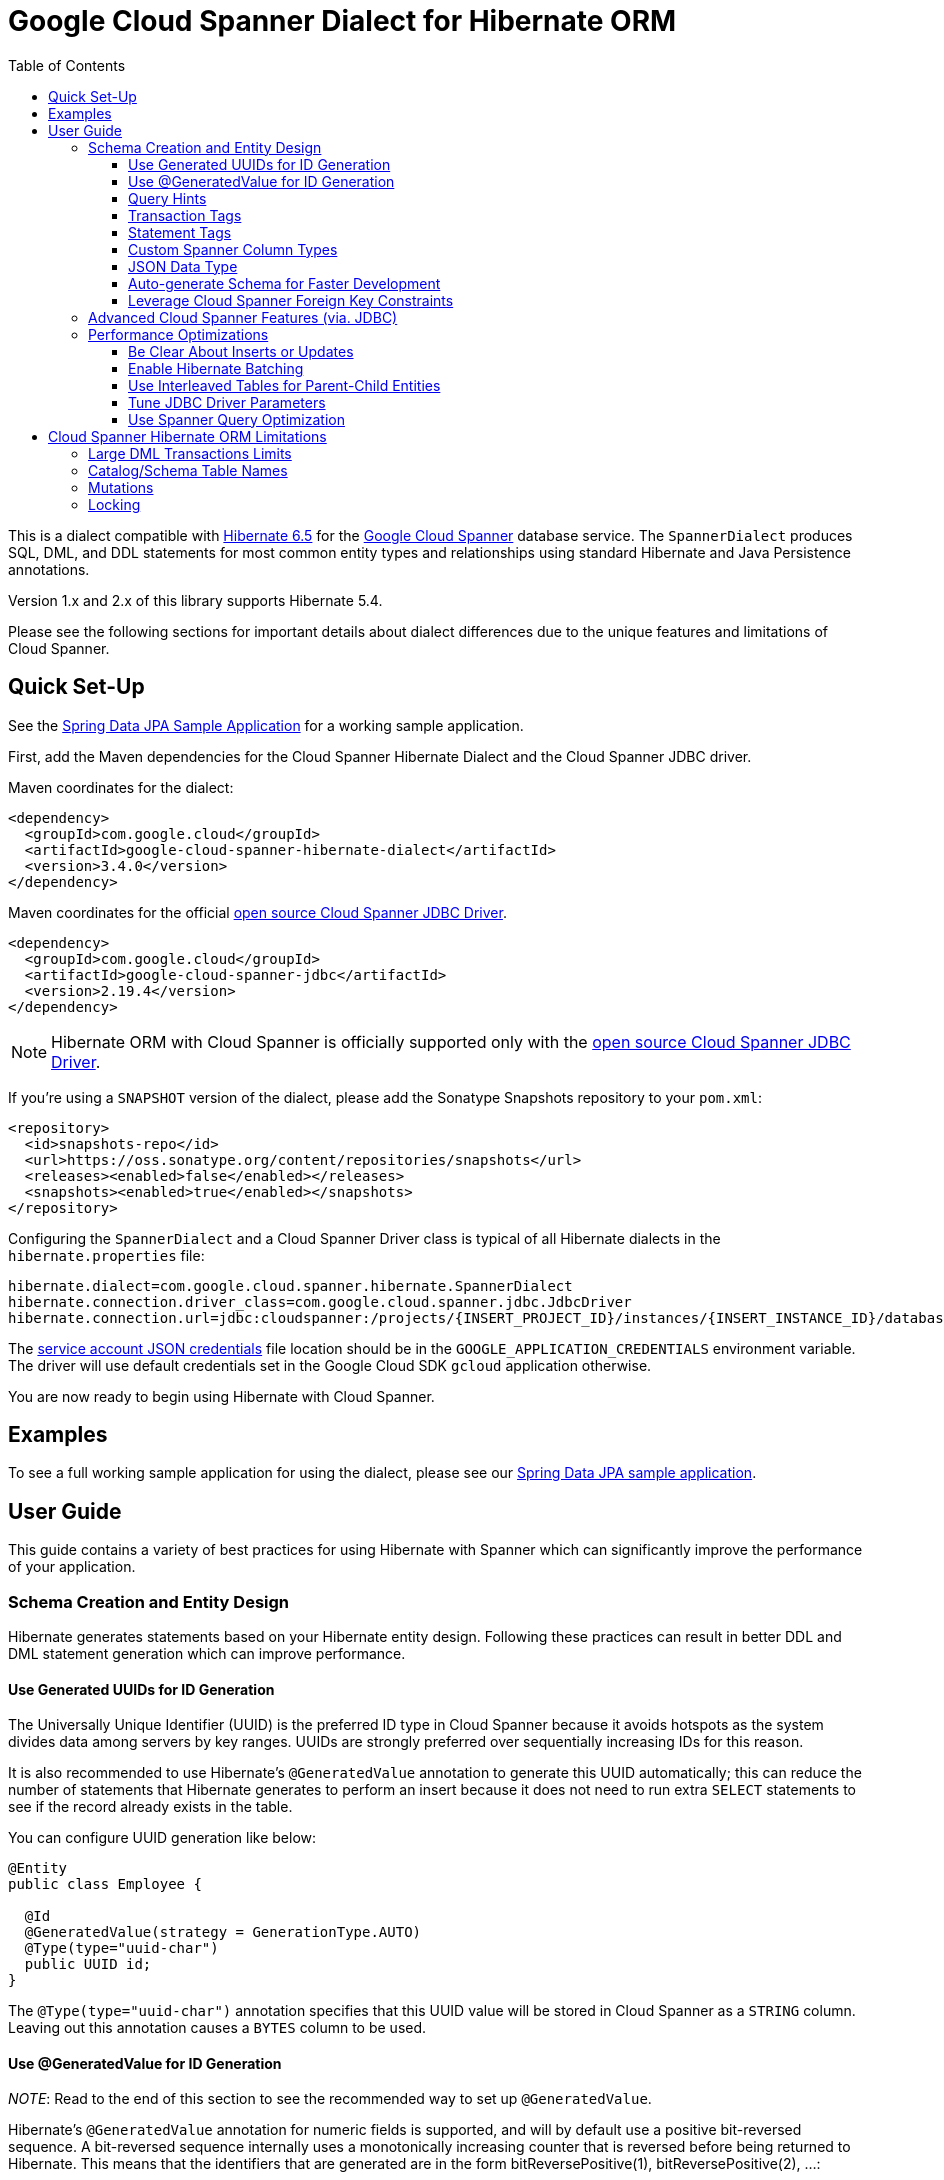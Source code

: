 :toc:
:toclevels: 4

= Google Cloud Spanner Dialect for Hibernate ORM

This is a dialect compatible with https://hibernate.org/orm/releases/6.5/[Hibernate 6.5] for the https://cloud.google.com/spanner/[Google Cloud Spanner] database service.
The `SpannerDialect` produces SQL, DML, and DDL statements for most common entity types and relationships using standard Hibernate and Java Persistence annotations.

Version 1.x and 2.x of this library supports Hibernate 5.4.

Please see the following sections for important details about dialect differences due to the unique features and limitations of Cloud Spanner.

== Quick Set-Up

See the link:google-cloud-spanner-hibernate-samples/spring-data-jpa-full-sample/[Spring Data JPA Sample Application]
for a working sample application.

First, add the Maven dependencies for the Cloud Spanner Hibernate Dialect and the Cloud Spanner JDBC driver.

Maven coordinates for the dialect:

// {x-version-update-start:google-cloud-spanner-hibernate-dialect:released}
[source,xml]
----
<dependency>
  <groupId>com.google.cloud</groupId>
  <artifactId>google-cloud-spanner-hibernate-dialect</artifactId>
  <version>3.4.0</version>
</dependency>
----
// {x-version-update-start:google-cloud-spanner-hibernate-dialect:released}

Maven coordinates for the official https://cloud.google.com/spanner/docs/open-source-jdbc[open source Cloud Spanner JDBC Driver].

[source,xml]
----
<dependency>
  <groupId>com.google.cloud</groupId>
  <artifactId>google-cloud-spanner-jdbc</artifactId>
  <version>2.19.4</version>
</dependency>
----

NOTE: Hibernate ORM with Cloud Spanner is officially supported only with the https://cloud.google.com/spanner/docs/open-source-jdbc[open source Cloud Spanner JDBC Driver].

If you're using a `SNAPSHOT` version of the dialect, please add the Sonatype Snapshots repository to your `pom.xml`:

[source,xml]
----
<repository>
  <id>snapshots-repo</id>
  <url>https://oss.sonatype.org/content/repositories/snapshots</url>
  <releases><enabled>false</enabled></releases>
  <snapshots><enabled>true</enabled></snapshots>
</repository>
----

Configuring the `SpannerDialect` and a Cloud Spanner Driver class is typical of all Hibernate dialects in the `hibernate.properties` file:

----
hibernate.dialect=com.google.cloud.spanner.hibernate.SpannerDialect
hibernate.connection.driver_class=com.google.cloud.spanner.jdbc.JdbcDriver
hibernate.connection.url=jdbc:cloudspanner:/projects/{INSERT_PROJECT_ID}/instances/{INSERT_INSTANCE_ID}/databases/{INSERT_DATABASE_ID}
----

The https://cloud.google.com/docs/authentication/getting-started[service account JSON credentials] file location should be in the `GOOGLE_APPLICATION_CREDENTIALS` environment variable.
The driver will use default credentials set in the Google Cloud SDK `gcloud` application otherwise.

You are now ready to begin using Hibernate with Cloud Spanner.

== Examples

To see a full working sample application for using the dialect, please see our
https://github.com/GoogleCloudPlatform/google-cloud-spanner-hibernate/blob/-/google-cloud-spanner-hibernate-samples/spring-data-jpa-full-sample[Spring Data JPA sample application].

== User Guide

This guide contains a variety of best practices for using Hibernate with Spanner which can significantly improve the performance of your application.

=== Schema Creation and Entity Design

Hibernate generates statements based on your Hibernate entity design. Following these practices can result in better DDL and DML statement generation which can improve performance.

==== Use Generated UUIDs for ID Generation

The Universally Unique Identifier (UUID) is the preferred ID type in Cloud Spanner because it avoids hotspots as the system divides data among servers by key ranges.
UUIDs are strongly preferred over sequentially increasing IDs for this reason.

It is also recommended to use Hibernate's `@GeneratedValue` annotation to generate this UUID automatically; this can reduce the number of statements that Hibernate generates to perform an insert because it does not need to run extra `SELECT` statements to see if the record already exists in the table.

You can configure UUID generation like below:

[source, java]
----
@Entity
public class Employee {

  @Id
  @GeneratedValue(strategy = GenerationType.AUTO)
  @Type(type="uuid-char")
  public UUID id;
}
----

The `@Type(type="uuid-char")` annotation specifies that this UUID value will be stored in Cloud Spanner as a `STRING` column.
Leaving out this annotation causes a `BYTES` column to be used.

==== Use @GeneratedValue for ID Generation

__NOTE__: Read to the end of this section to see the recommended way to set up `@GeneratedValue`.

Hibernate's `@GeneratedValue` annotation for numeric fields is supported, and will by default use a
positive bit-reversed sequence. A bit-reversed sequence internally uses a monotonically increasing
counter  that is reversed before being returned to Hibernate. This means that the identifiers that
are generated are in the form bitReversePositive(1), bitReversePositive(2), ...:
[source, java]
----
@Entity
public class Employee {

  // Generates a bit-reversed sequence with an increment_size=1.
  // This is not recommended!
  @Id
  @GeneratedValue   
  public Long id;
}
----

Bit-reversed sequences do not support an increment size larger than 1. This means that entities
that use this style of identifiers by default require a round-trip to the database for each entity
that is inserted. The `PooledBitReversedSequenceStyleGenerator` provided in this repository fixes
this problem by using the configured `increment_size` to generate a query that fetches multiple
identifier values from the sequence in one query, instead of setting an `increment_size` on the
sequence in the database.

The `increment_size` for this pooled generator can not exceed 200.

This is the **recommended configuration** for bit-reversed sequences:

[source, java]
----
@Entity
public class Employee {
  // Recommended
  @Id
  @GeneratedValue(strategy = GenerationType.SEQUENCE, generator = "employeeId")
  @GenericGenerator(
    name = "employeeId",
    // Use this custom strategy to ensure the use of a bit-reversed sequence that is compatible with
    // batching multiple inserts.
    // See also https://docs.jboss.org/hibernate/orm/5.4/userguide/html_single/Hibernate_User_Guide.html#batch.
    strategy = "com.google.cloud.spanner.hibernate.PooledBitReversedSequenceStyleGenerator",
    parameters = {
      // Use a separate sequence name for each entity.
      @Parameter(name = SequenceStyleGenerator.SEQUENCE_PARAM, value = "employee_seq"),
      // The increment_size is not actually set on the sequence that is created, but is used to
      // generate a SELECT query that fetches this number of identifiers at once.
      @Parameter(name = SequenceStyleGenerator.INCREMENT_PARAM, value = "200"),
      @Parameter(name = SequenceStyleGenerator.INITIAL_PARAM, value = "50000"),
      // Add any range that should be excluded by the generator if your table already
      // contains existing values that have been generated by other generators.
      @Parameter(name = PooledBitReversedSequenceStyleGenerator.EXCLUDE_RANGE_PARAM,
                 value = "[1,1000]"),
    })
  public Long id;
}
----

==== Query Hints

Spanner supports multiple https://cloud.google.com/spanner/docs/reference/standard-sql/query-syntax#statement_hints[query hints]
that can be used to optimize specific queries. You can use these with this Hibernate dialect by
adding them either as a Hibernate query hint, or by adding them as specifically formatted comments.
These specifically formatted comments are processed by this Hibernate dialect, which then modifies
the generated query before it is sent to the JDBC driver.

Simple statement hints that only need to be prepended to a query can be added as if they were a
comment:

[source,java]
----
/** Get all singers that have a last name that starts with the given prefix. */
@Query("SELECT s FROM Singer s WHERE starts_with(s.lastName, :lastName)=true")
@QueryHints(
  @QueryHint(
      name = AvailableHints.HINT_COMMENT,
      value = "@{STATEMENT_TAG=search_singers_by_last_name_starts_with}"))
Stream<Singer> searchByLastNameStartsWith(@Param("lastName") String lastName);
----

More complex hints that need to be added somewhere in the middle of the statement, such as index
hints, can be added like this:

[source,java]
----
import com.google.cloud.spanner.hibernate.hints.Hints;

CriteriaBuilder cb = session.getCriteriaBuilder();
CriteriaQuery<Singer> cr = cb.createQuery(Singer.class);
Root<Singer> root = cr.from(Singer.class);
root.join("albums", JoinType.LEFT);
cr.select(root);
Query<Singer> query = session.createQuery(cr)
  .addQueryHint(
      Hints.forceIndexFrom("Singer", "idx_singer_active", ReplaceMode.ALL).toQueryHint())
  .addQueryHint(
      Hints.forceIndexJoin("Album", "idx_album_title", ReplaceMode.ALL).toQueryHint());
List<Singer> singers = query.getResultList().size();
----

You can also add more complex hints as comments to queries that are generated by JPA:

[source,java]
----
// The hint value that is used here is generated by calling the method:
// Hints.forceIndexFrom("singer", "idx_singer_active", ReplaceMode.ALL).toComment()
// manually and then copy-paste the value to the annotation.
@QueryHints(@QueryHint(name = AvailableHints.HINT_COMMENT, value = "{\n"
  + "  \"spanner_replacements\": [\n"
  + "    {\n"
  + "      \"regex\": \" from singer \",\n"
  + "      \"replacement\": \" from singer @{FORCE_INDEX=idx_singer_active} \",\n"
  + "      \"replace_mode\": \"ALL\"\n"
  + "    }\n"
  + "  ]\n"
  + "}"))
List<Singer> findByActive(boolean active);
----

This https://github.com/GoogleCloudPlatform/google-cloud-spanner-hibernate/blob/-/google-cloud-spanner-hibernate-samples/spring-data-jpa-full-sample/src/main/java/com/google/cloud/spanner/sample/repository/SingerRepository.java[working sample application]
shows how to use the above hints.

==== Transaction Tags

Spanner supports adding
https://cloud.google.com/spanner/docs/introspection/troubleshooting-with-tags[transaction tags]
for troubleshooting queries and transactions. You can add transaction tags to your Hibernate or
Spring Data JPA application by adding the
`com.google.cloud.spanner.hibernate.TransactionTagInterceptor` to your Hibernate configuration, and
then adding the `com.google.cloud.spanner.hibernate.TransactionTag` annotation to the method that
starts the transaction.

Example for adding the `TransactionTagInterceptor`:

[source,java]
----
package com.google.cloud.spanner.sample;

import com.google.cloud.spanner.hibernate.TransactionTagInterceptor;
import com.google.common.collect.ImmutableSet;
import java.util.Map;
import org.hibernate.cfg.AvailableSettings;
import org.springframework.boot.autoconfigure.orm.jpa.HibernatePropertiesCustomizer;
import org.springframework.stereotype.Component;

/** This component adds the TransactionTagInterceptor to the Hibernate configuration. */
@Component
public class TaggingHibernatePropertiesCustomizer implements HibernatePropertiesCustomizer {
  @Override
  public void customize(Map<String, Object> hibernateProperties) {
    hibernateProperties.put(AvailableSettings.INTERCEPTOR, new TransactionTagInterceptor(
        ImmutableSet.of(MyApplication.class.getPackageName()), false));
  }
}
----

Then add the `@TransactionTag` to the methods that should be tagged:

[source,java]
----
@Service
public class VenueService {

  private final VenueRepository repository;

  public VenueService(VenueRepository repository) {
    this.repository = repository;
  }

  /**
   * Deletes all Venue records in the database.
   */
  @Transactional
  @TransactionTag("delete_all_venues")
  public void deleteAllVenues() {
    repository.deleteAll();
  }
}
----

This https://github.com/GoogleCloudPlatform/google-cloud-spanner-hibernate/blob/-/google-cloud-spanner-hibernate-samples/spring-data-jpa-full-sample[working sample application]
shows how to use transaction tags.

==== Statement Tags

NOTE: This feature requires that you use Spanner JDBC driver version 2.16.3 or higher.

Spanner supports adding
https://cloud.google.com/spanner/docs/introspection/troubleshooting-with-tags[statement tags]
for troubleshooting queries and transactions. You can add statement tags to your Hibernate or
Spring Data JPA application by adding a hint to a query.

[source,java]
----
/** Get all singers that have a last name that starts with the given prefix. */
@Query("SELECT s FROM Singer s WHERE starts_with(s.lastName, :lastName)=true")
@QueryHints(
  @QueryHint(
      name = AvailableHints.HINT_COMMENT,
      value = "@{STATEMENT_TAG=search_singers_by_last_name_starts_with}"))
Stream<Singer> searchByLastNameStartsWith(@Param("lastName") String lastName);
----

==== Custom Spanner Column Types

This project offers the following Hibernate type mappings for specific Spanner column types:

[options="header"]
|===
| Spanner Data Type  | Hibernate Type
| `ARRAY<BOOL>`      | `com.google.cloud.spanner.hibernate.types.SpannerBoolArray`
| `ARRAY<BYTES>`     | `com.google.cloud.spanner.hibernate.types.SpannerBytesArray`
| `ARRAY<DATE>`      | `com.google.cloud.spanner.hibernate.types.SpannerDateArray`
| `ARRAY<FLOAT32>`   | `com.google.cloud.spanner.hibernate.types.SpannerFloat32Array`
| `ARRAY<FLOAT64>`   | `com.google.cloud.spanner.hibernate.types.SpannerFloat64Array`
| `ARRAY<INT64>`     | `com.google.cloud.spanner.hibernate.types.SpannerInt64Array`
| `ARRAY<JSON>`      | `com.google.cloud.spanner.hibernate.types.SpannerJsonArray`
| `ARRAY<NUMERIC>`   | `com.google.cloud.spanner.hibernate.types.SpannerNumericArray`
| `ARRAY<STRING>`    | `com.google.cloud.spanner.hibernate.types.SpannerStringArray`
| `ARRAY<TIMESTAMP>` | `com.google.cloud.spanner.hibernate.types.SpannerTimestampArray`
|===

You can use these type mappings through the Hibernate `@Type` annotation:

[source, java]
----
@Entity
public class Singer {

  // Specify the custom type with the @Type annotation.
  @Type(SpannerStringArray.class)
  private List<String> nickNames;

  ...
}
----

A working example of this feature can be found in the https://github.com/GoogleCloudPlatform/google-cloud-spanner-hibernate/tree/master/google-cloud-spanner-hibernate-samples/basic-hibernate-sample[Hibernate Basic Sample].

==== JSON Data Type

JSON data type can be used by adding a `@JdbcTypeCode(SqlTypes.JSON)` annotation to a field. The
type of the field should be a `Serializable` POJO.

[source, java]
----
  /**
   * {@link VenueDescription} is a POJO that is used for the JSON field 'description' of the
   * {@link Venue} entity. It is automatically serialized and deserialized when an instance of the
   * entity is loaded or persisted.
   */
  public static class VenueDescription implements Serializable {

    private int capacity;
    private String type;
    private String location;

    public int getCapacity() {
      return capacity;
    }

    public void setCapacity(int capacity) {
      this.capacity = capacity;
    }

    public String getType() {
      return type;
    }

    public void setType(String type) {
      this.type = type;
    }

    public String getLocation() {
      return location;
    }

    public void setLocation(String location) {
      this.location = location;
    }
  }

  /**
   * This field maps to a JSON column in the database. The value is automatically
   * serialized/deserialized to a {@link VenueDescription} instance.
   */
  @JdbcTypeCode(SqlTypes.JSON)
  private VenueDescription description;
----

See https://github.com/GoogleCloudPlatform/google-cloud-spanner-hibernate/blob/-/google-cloud-spanner-hibernate-samples/spring-data-jpa-full-sample[Spring Data JPA Full Sample]
for a full working sample. The JSON field is in the `Venue` entity.

==== Auto-generate Schema for Faster Development

It is often useful to generate the schema for your database, such as during the early stages of development.
The Spanner dialect supports Hibernate's `hibernate.hbm2ddl.auto` setting which controls the framework's schema generation behavior on start-up.

The following settings are available:

- `none`: Do nothing.
- `validate`: Validate the schema, makes no changes to the database.
- `update`: Create or update the schema.
- `create`: Create the schema, destroying previous data.
- `create-drop`: Drop the schema when the SessionFactory is closed explicitly, typically when the application is stopped.

Hibernate performs schema updates on each table and entity type on startup, which can take more than several minutes if there are many tables. To avoid schema updates keeping Hibernate from starting for several minutes, you can update schemas separately and use the `none` or `validate` settings.

==== Leverage Cloud Spanner Foreign Key Constraints

The dialect supports all of the standard entity relationships:

- `@OneToOne`
- `@OneToMany`
- `@ManyToOne`
- `@ManyToMany`

These can be used via `@JoinTable` or `@JoinColumn`.

The Cloud Spanner Hibernate dialect will generate the correct foreign key DDL statements during schema generation for entities using these annotations.

The dialect also supports unique column constraints applied through `@Column(unique = true)` or `@UniqueConstraint`.
In these cases, the dialect will create a unique index to enforce uniqueness on the specified columns.

=== Advanced Cloud Spanner Features (via. JDBC)

Cloud Spanner offers several features that traditional databases typically do not offer.
These include:

* Stale Reads
* Read-only transactions
* Partitioned DML
* Mutations API (faster insert/update/delete operations)

We provide a link:google-cloud-spanner-hibernate-samples/basic-spanner-features-sample[Cloud Spanner Features Sample Application] which demonstrates best practices for accessing these features through the Cloud Spanner JDBC driver.

Please consult the https://cloud.google.com/spanner/docs/use-oss-jdbc[Cloud Spanner JDBC driver documentation] for more information.

=== Performance Optimizations

There are some practices which can improve the execution time of Hibernate operations.

==== Be Clear About Inserts or Updates

Hibernate may generate additional `SELECT` statements if it is unclear whether you are attempting to insert a new record or update an existing record. The following practices can help with this:

* Let Hibernate generate the ID by leaving the entity's `id` null and annotate the field with `@GeneratedValue`. Hibernate will know that the record did not exist prior if it generates a new ID. See the <<Use Generated UUIDs for ID Generation, above section>> for more details.

* Or use `session.persist()` which will explicitly attempt the insert.

==== Enable Hibernate Batching

Batching SQL statements together allows you to optimize the performance of your application by including a group of SQL statements in a single remote call.
This allows you to reduce the number of round-trips between your application and Cloud Spanner.

By default, Hibernate does not batch the statements that it sends to the Cloud Spanner JDBC driver.

Batching can be enabled by configuring `hibernate.jdbc.batch_size` in your Hibernate configuration file:

[source, xml]
----
<property name="hibernate.jdbc.batch_size">100</property>
----

The property is set to `100` as an example; you may experiment with the batch size to see what works best for your application.

==== Use Interleaved Tables for Parent-Child Entities

Cloud Spanner offers the concept of https://cloud.google.com/spanner/docs/schema-and-data-model#creating-interleaved-tables[Interleaved Tables] which allows you to co-locate the rows of an interleaved table with rows of a parent table for efficient retrieval.
This feature enforces the one-to-many relationship and provides efficient queries and operations on entities of a single domain parent entity.

If you would like to generate interleaved tables in Cloud Spanner, you must annotate your entity with the `@Interleaved` annotation.
The primary key of the interleaved table must also include at least all of the primary key attributes of the parent.
This is typically done using the `@IdClass` or `@EmbeddedId` annotation.

The https://github.com/GoogleCloudPlatform/google-cloud-spanner-hibernate/tree/master/google-cloud-spanner-hibernate-samples/basic-hibernate-sample[Hibernate Basic Sample] contains an example of using `@Interleaved` for the https://github.com/GoogleCloudPlatform/google-cloud-spanner-hibernate/blob/master/google-cloud-spanner-hibernate-samples/basic-hibernate-sample/src/main/java/com/example/entities/Singer.java[Singer] and https://github.com/GoogleCloudPlatform/google-cloud-spanner-hibernate/blob/master/google-cloud-spanner-hibernate-samples/basic-hibernate-sample/src/main/java/com/example/entities/Album.java[Album] entities.
The code excerpt of the `Album` entity below demonstrates how to declare an interleaved entity in the `Singer` table.

[source, java]
----
@Entity
@Interleaved(parentEntity = Singer.class, cascadeDelete = true)
@IdClass(AlbumId.class)
public class Album {

  @Id
  @GeneratedValue(strategy = GenerationType.AUTO)
  @Type(type = "uuid-char")
  private UUID albumId;

  @Id
  @ManyToOne
  @JoinColumn(name = "singerId")
  @Type(type = "uuid-char")
  private Singer singer;

  // Constructors, getters/setters

  public static class AlbumId implements Serializable {

    // The primary key columns of the parent entity
    // must be declared first.
    Singer singer;

    @Type(type = "uuid-char")
    UUID albumId;

    // Getters and setters
  }
}
----

The parent entity should define a `@OneToMany` relationship with the child entity as well.
Use the `mappedBy` setting to specify which field in the child maps back to the parent.

[source, java]
----
@Entity
public class Singer {

  @OneToMany(mappedBy = "singer")
  List<Album> albums;

  // continued...
}
----

==== Tune JDBC Driver Parameters

The Spanner JDBC driver allows you to set the number of GRPC channels initialized through the JDBC connection URL.
Each channel can support up to 100 concurrent requests; for applications that require a high amount of concurrency this value can be increased (from the default of 4).

----
jdbc:cloudspanner:/projects/PROJECT_ID/instances/INSTANCE_ID/databases/DATABASE_ID?numChannels=8
----

The full list of configurable properties can be found in the https://github.com/googleapis/java-spanner-jdbc/blob/master/src/main/java/com/google/cloud/spanner/jdbc/JdbcDriver.java[Spanner JDBC Driver Java docs].

==== Use Spanner Query Optimization

The https://cloud.google.com/spanner/docs/query-syntax[Cloud Spanner SQL syntax] offers a variety of query hints to tune and optimize the performance of queries.
If you find that you need to take advantage of this feature, you can achieve this in Hibernate using native SQL queries.

This is an example of using the `@{FORCE_JOIN_ORDER=TRUE}` hint in a native Spanner SQL query.

[source,java]
----
SQLQuery query = session.createSQLQuery("SELECT * FROM Singers AS s
                                         JOIN@{FORCE_JOIN_ORDER=TRUE} Albums AS a
                                         ON s.SingerId = a.Singerid
                                         WHERE s.LastName LIKE '%x%'
                                         AND a.AlbumTitle LIKE '%love%';");

// Executes the query.
List<Object[]> entities = query.list();
----

Also, you may consult the https://cloud.google.com/spanner/docs/sql-best-practices[Cloud Spanner documentation] on general recommendations for optimizing performance.

== Cloud Spanner Hibernate ORM Limitations

The Cloud Spanner Hibernate Dialect supports most of the standard Hibernate and Java Persistence annotations, but there are minor differences in supported features because of differences in Cloud Spanner from other traditional SQL databases.

[options="header"]
|===
| Unsupported Feature | Description
| Large DML Transactions | Each Spanner transaction may only have up to 80,000 operations which modify rows of a table.
| Catalog and schema scoping for table names | Tables name references cannot contain periods or other punctuation.
| Mutations | Cloud Spanner supports both DML and mutations for modifying data. Hibernate does not support mutations, and mutations can therefore not be used with this Hibernate dialect.
| Locking | Cloud Spanner does not support explicit lock clauses. Setting the lock mode of a query is therefore not supported.
|===

=== Large DML Transactions Limits

Cloud Spanner has a mutation limit on each transaction - each Spanner transaction https://cloud.google.com/spanner/quotas#limits-for[may only have up to 80,000 operations which modify rows of a table].

NOTE: Deleting a row counts as one operation and inserting/updating a single row will https://cloud.google.com/spanner/quotas#note2[count as a number of operations equal to the number of affected columns].
For example if one inserts a row that contains 5 columns, it counts as 5 modify operations for the insert.

Consequently, users must take care to avoid encountering these constraints.

1. We recommend being careful with the use of `CASCADE_TYPE.ALL` in Entity annotations because, depending on the application, it might trigger a large number of entities to be deleted in a single transaction and bring you over the 80,000 limit.
2. Also, when persisting a collection of entities, be mindful of the 80,000 mutations per transaction constraint.

=== Catalog/Schema Table Names

The Cloud Spanner Dialect only supports `@Table` with the `name` attribute.
It does not support table names with catalog and/or schema components because Cloud Spanner does not support named catalogs and schemas:

[source, java]
----
// Supported.
@Table(
  name = "book"
)

// Not supported.
@Table(
  catalog = "public",
  schema = "store",
  name = "book"
)
----

=== Mutations

Cloud Spanner supports both https://cloud.google.com/spanner/docs/dml-versus-mutations[DML and mutations for modifying data].
Hibernate does not support mutations. You can therefore not use this Hibernate dialect to generate
mutations for Cloud Spanner. The dialect will only generate DML statements.


=== Locking

Cloud Spanner does not support explicit locking clauses like `SELECT ... FOR UPDATE`. Setting an explicit lock level in
Hibernate is therefore not supported. The following is for example not supported:

```java
entityManager.find(MyEntity.class, studentId, LockModeType.PESSIMISTIC_WRITE);
```
